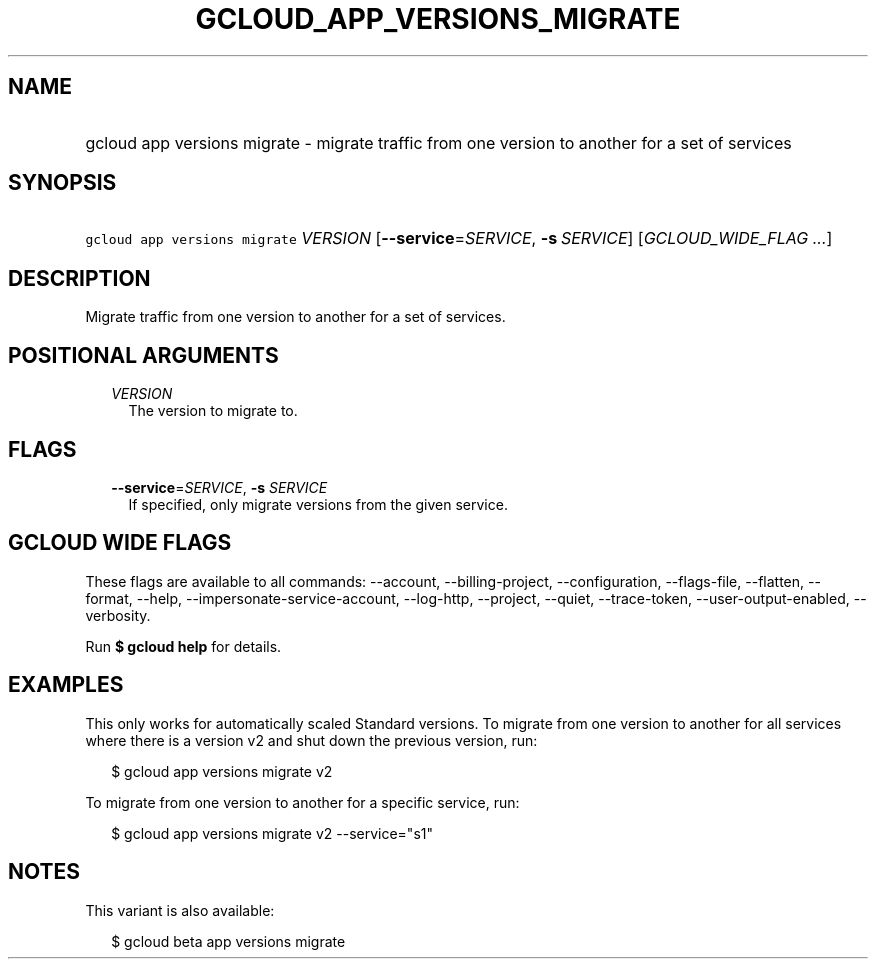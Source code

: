 
.TH "GCLOUD_APP_VERSIONS_MIGRATE" 1



.SH "NAME"
.HP
gcloud app versions migrate \- migrate traffic from one version to another for a set of services



.SH "SYNOPSIS"
.HP
\f5gcloud app versions migrate\fR \fIVERSION\fR [\fB\-\-service\fR=\fISERVICE\fR,\ \fB\-s\fR\ \fISERVICE\fR] [\fIGCLOUD_WIDE_FLAG\ ...\fR]



.SH "DESCRIPTION"

Migrate traffic from one version to another for a set of services.



.SH "POSITIONAL ARGUMENTS"

.RS 2m
.TP 2m
\fIVERSION\fR
The version to migrate to.


.RE
.sp

.SH "FLAGS"

.RS 2m
.TP 2m
\fB\-\-service\fR=\fISERVICE\fR, \fB\-s\fR \fISERVICE\fR
If specified, only migrate versions from the given service.


.RE
.sp

.SH "GCLOUD WIDE FLAGS"

These flags are available to all commands: \-\-account, \-\-billing\-project,
\-\-configuration, \-\-flags\-file, \-\-flatten, \-\-format, \-\-help,
\-\-impersonate\-service\-account, \-\-log\-http, \-\-project, \-\-quiet,
\-\-trace\-token, \-\-user\-output\-enabled, \-\-verbosity.

Run \fB$ gcloud help\fR for details.



.SH "EXAMPLES"

This only works for automatically scaled Standard versions. To migrate from one
version to another for all services where there is a version v2 and shut down
the previous version, run:

.RS 2m
$ gcloud app versions migrate v2
.RE

To migrate from one version to another for a specific service, run:

.RS 2m
$ gcloud app versions migrate v2 \-\-service="s1"
.RE



.SH "NOTES"

This variant is also available:

.RS 2m
$ gcloud beta app versions migrate
.RE


